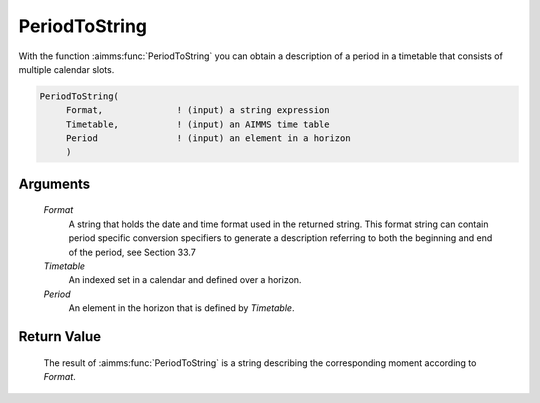 .. aimms:function:: PeriodToString(Format, Timetable, Period)

.. _PeriodToString:

PeriodToString
==============

With the function :aimms:func:`PeriodToString` you can obtain a description of a
period in a timetable that consists of multiple calendar slots.

.. code-block:: aimms

    PeriodToString(
         Format,              ! (input) a string expression
         Timetable,           ! (input) an AIMMS time table
         Period               ! (input) an element in a horizon
         )

Arguments
---------

    *Format*
        A string that holds the date and time format used in the returned
        string. This format string can contain period specific conversion
        specifiers to generate a description referring to both the beginning and
        end of the period, see Section 33.7

    *Timetable*
        An indexed set in a calendar and defined over a horizon.

    *Period*
        An element in the horizon that is defined by *Timetable*.

Return Value
------------

    The result of :aimms:func:`PeriodToString` is a string describing the
    corresponding moment according to *Format*.

.. seealso::

    The procedure :aimms:procedure:`CreateTimeTable`.
